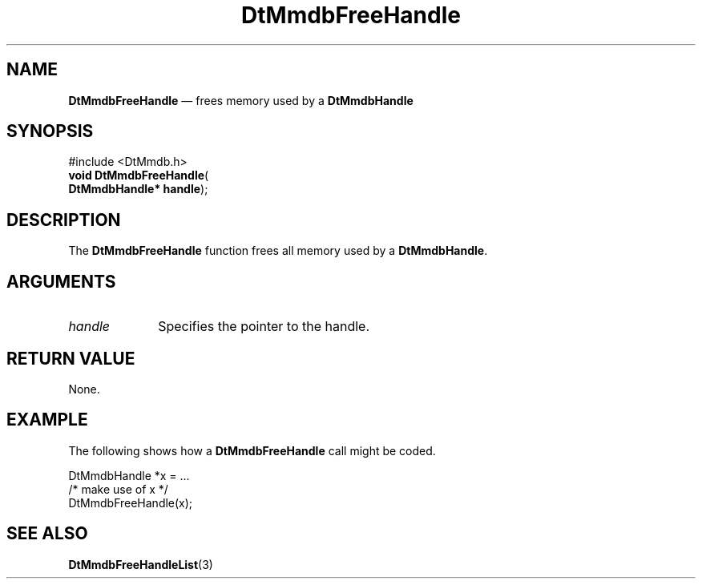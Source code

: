 '\" t
...\" MmdbFrHn.sgm /main/7 1996/09/08 20:06:15 rws $
.de P!
.fl
\!!1 setgray
.fl
\\&.\"
.fl
\!!0 setgray
.fl			\" force out current output buffer
\!!save /psv exch def currentpoint translate 0 0 moveto
\!!/showpage{}def
.fl			\" prolog
.sy sed -e 's/^/!/' \\$1\" bring in postscript file
\!!psv restore
.
.de pF
.ie     \\*(f1 .ds f1 \\n(.f
.el .ie \\*(f2 .ds f2 \\n(.f
.el .ie \\*(f3 .ds f3 \\n(.f
.el .ie \\*(f4 .ds f4 \\n(.f
.el .tm ? font overflow
.ft \\$1
..
.de fP
.ie     !\\*(f4 \{\
.	ft \\*(f4
.	ds f4\"
'	br \}
.el .ie !\\*(f3 \{\
.	ft \\*(f3
.	ds f3\"
'	br \}
.el .ie !\\*(f2 \{\
.	ft \\*(f2
.	ds f2\"
'	br \}
.el .ie !\\*(f1 \{\
.	ft \\*(f1
.	ds f1\"
'	br \}
.el .tm ? font underflow
..
.ds f1\"
.ds f2\"
.ds f3\"
.ds f4\"
.ta 8n 16n 24n 32n 40n 48n 56n 64n 72n 
.TH "DtMmdbFreeHandle" "library call"
.SH "NAME"
\fBDtMmdbFreeHandle\fP \(em frees
memory used by a \fBDtMmdbHandle\fP
.SH "SYNOPSIS"
.PP
.nf
#include <DtMmdb\&.h>
\fBvoid \fBDtMmdbFreeHandle\fP\fR(
\fBDtMmdbHandle* \fBhandle\fR\fR);
.fi
.SH "DESCRIPTION"
.PP
The \fBDtMmdbFreeHandle\fP function
frees all memory used by a \fBDtMmdbHandle\fP\&.
.SH "ARGUMENTS"
.IP "\fIhandle\fP" 10
Specifies the pointer to the handle\&.
.SH "RETURN VALUE"
.PP
None\&.
.SH "EXAMPLE"
.PP
The following shows how a \fBDtMmdbFreeHandle\fP call
might be coded\&.
.PP
.nf
\f(CWDtMmdbHandle *x = \&.\&.\&.
/* make use of x */
DtMmdbFreeHandle(x);\fR
.fi
.PP
.SH "SEE ALSO"
.PP
\fBDtMmdbFreeHandleList\fP(3)
...\" created by instant / docbook-to-man, Sun 02 Sep 2012, 09:40
